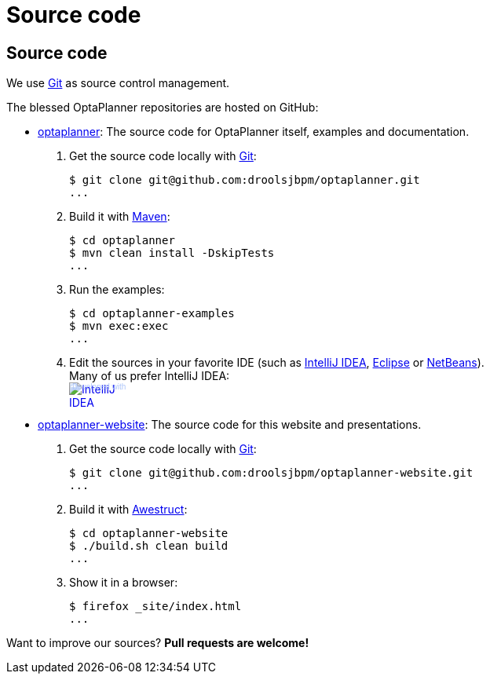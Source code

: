 = Source code
:awestruct-layout: base

== {doctitle}

We use http://git-scm.com/[Git] as source control management.

The blessed OptaPlanner repositories are hosted on GitHub:

* https://github.com/droolsjbpm/optaplanner[optaplanner]: The source code for OptaPlanner itself, examples and documentation.

    . Get the source code locally with http://git-scm.com/[Git]:

        $ git clone git@github.com:droolsjbpm/optaplanner.git
        ...

    . Build it with http://maven.apache.org/[Maven]:

        $ cd optaplanner
        $ mvn clean install -DskipTests
        ...

    . Run the examples:

        $ cd optaplanner-examples
        $ mvn exec:exec
        ...

    . Edit the sources in your favorite IDE (such as http://www.jetbrains.com/idea/[IntelliJ IDEA],
    http://www.eclipse.org/[Eclipse] or https://netbeans.org/[NetBeans]).
        +
        Many of us prefer IntelliJ IDEA:
        +++
        <a href="http://www.jetbrains.com/idea/" style="position: relative;display:block; width:88px; height:31px; border:0; margin:0;padding:0;text-decoration:none;text-indent:0;"><span style="margin: 0;padding: 0;position: absolute;top: 0;left: 4px;font-size: 10px; line-height: 12px;cursor:pointer; background-image:none;border:0;color: #acc4f9; font-family: trebuchet ms,arial,sans-serif;font-weight: normal;text-align:left;">Developed with</span><img src="http://www.jetbrains.com/idea/opensource/img/all/banners/idea88x31_blue.gif" alt="IntelliJ IDEA" border="0"/></a>
        +++

* https://github.com/droolsjbpm/optaplanner-website[optaplanner-website]: The source code for this website and presentations.

    . Get the source code locally with http://git-scm.com/[Git]:

        $ git clone git@github.com:droolsjbpm/optaplanner-website.git
        ...

    . Build it with http://awestruct.org/[Awestruct]:

        $ cd optaplanner-website
        $ ./build.sh clean build
        ...

    . Show it in a browser:

        $ firefox _site/index.html
        ...

Want to improve our sources? *Pull requests are welcome!*
